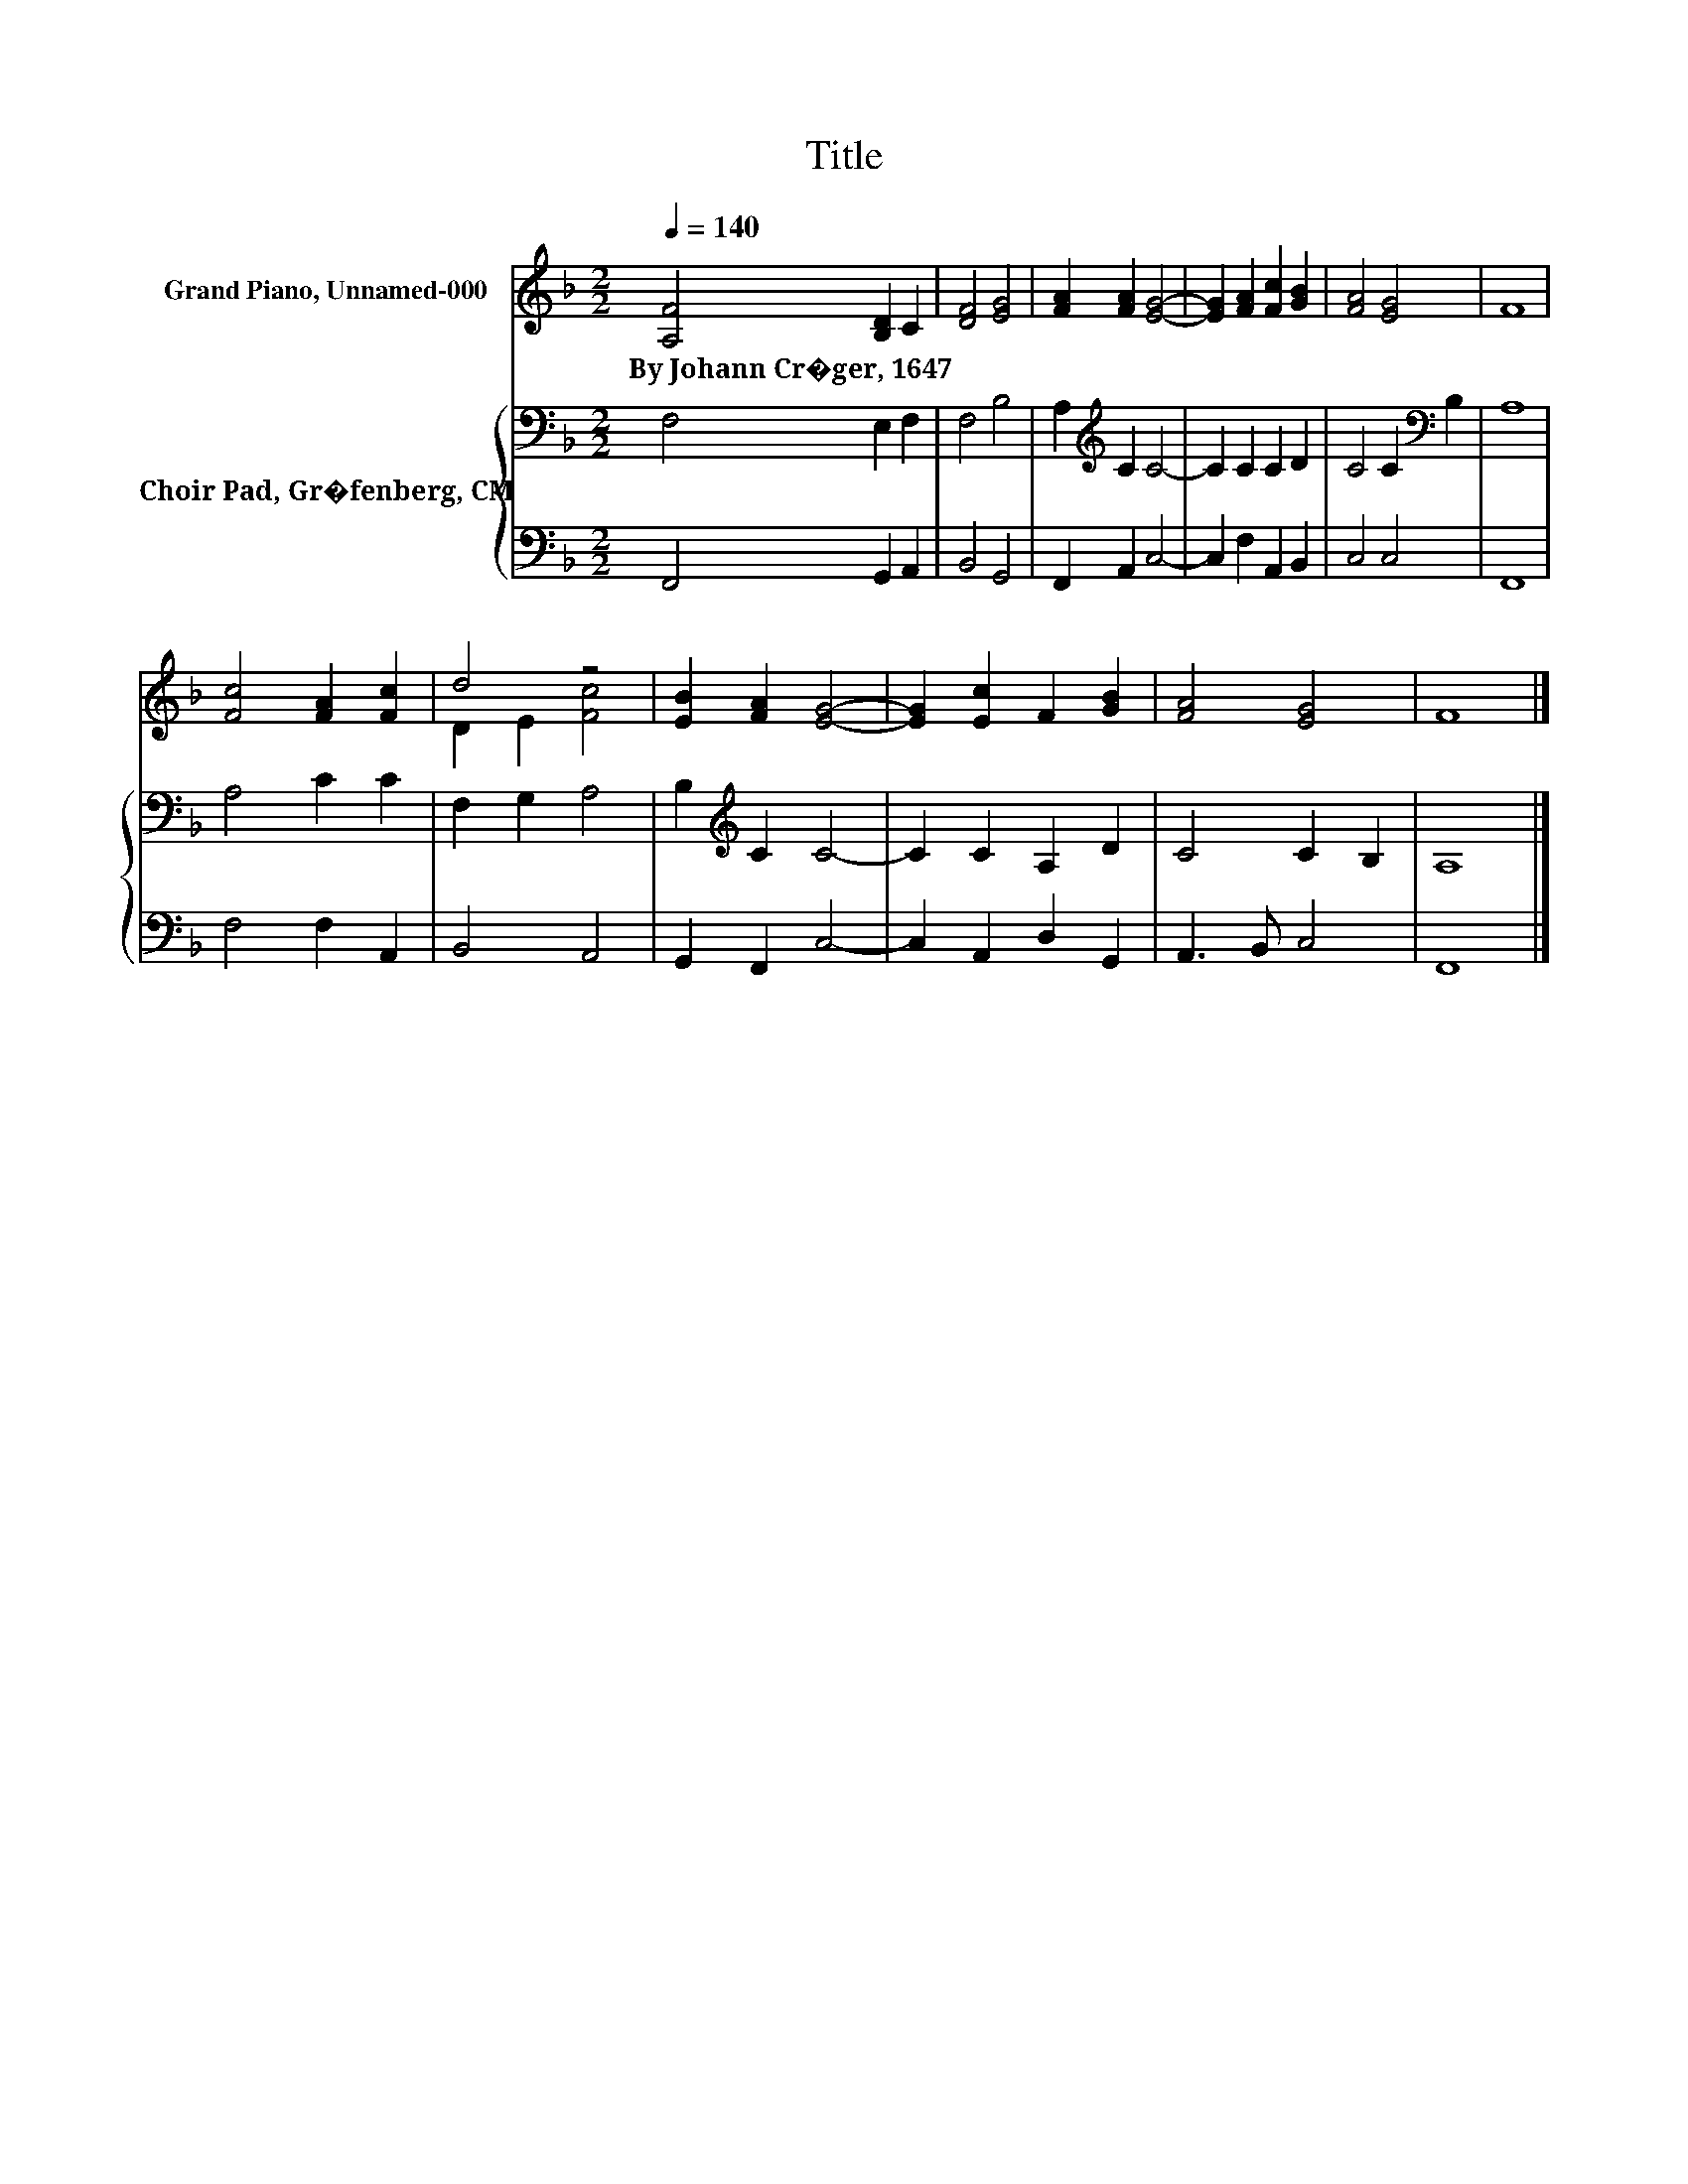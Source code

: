 X:1
T:Title
%%score ( 1 2 ) { 3 | 4 }
L:1/8
Q:1/4=140
M:2/2
K:F
V:1 treble nm="Grand Piano, Unnamed-000"
V:2 treble 
V:3 bass nm="Choir Pad, Gr�fenberg, CM"
V:4 bass 
V:1
 [A,F]4 [B,D]2 C2 | [DF]4 [EG]4 | [FA]2 [FA]2 [EG]4- | [EG]2 [FA]2 [Fc]2 [GB]2 | [FA]4 [EG]4 | F8 | %6
w: By~Johann~Cr�ger,~1647 * *||||||
 [Fc]4 [FA]2 [Fc]2 | d4 z4 | [EB]2 [FA]2 [EG]4- | [EG]2 [Ec]2 F2 [GB]2 | [FA]4 [EG]4 | F8 |] %12
w: ||||||
V:2
 x8 | x8 | x8 | x8 | x8 | x8 | x8 | D2 E2 [Fc]4 | x8 | x8 | x8 | x8 |] %12
V:3
 F,4 E,2 F,2 | F,4 B,4 | A,2[K:treble] C2 C4- | C2 C2 C2 D2 | C4 C2[K:bass] B,2 | A,8 | A,4 C2 C2 | %7
 F,2 G,2 A,4 | B,2[K:treble] C2 C4- | C2 C2 A,2 D2 | C4 C2 B,2 | A,8 |] %12
V:4
 F,,4 G,,2 A,,2 | B,,4 G,,4 | F,,2 A,,2 C,4- | C,2 F,2 A,,2 B,,2 | C,4 C,4 | F,,8 | F,4 F,2 A,,2 | %7
 B,,4 A,,4 | G,,2 F,,2 C,4- | C,2 A,,2 D,2 G,,2 | A,,3 B,, C,4 | F,,8 |] %12

